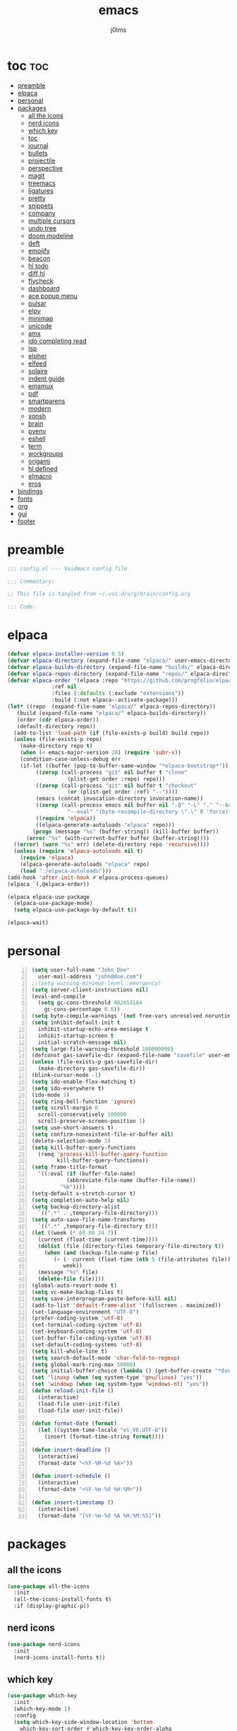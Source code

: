 #+title: emacs
#+author: j0lms
#+description: illiterate config file
#+startup: overview
#+options:toc:1

* toc :toc:
:PROPERTIES:
:ID:       63a096f5-3516-4d4a-85ee-b19565836012
:END:
- [[#preamble][preamble]]
- [[#elpaca][elpaca]]
- [[#personal][personal]]
- [[#packages][packages]]
  - [[#all-the-icons][all the icons]]
  - [[#nerd-icons][nerd icons]]
  - [[#which-key][which key]]
  - [[#toc][toc]]
  - [[#journal][journal]]
  - [[#bullets][bullets]]
  - [[#projectile][projectile]]
  - [[#perspective][perspective]]
  - [[#magit][magit]]
  - [[#treemacs][treemacs]]
  - [[#ligatures][ligatures]]
  - [[#pretty][pretty]]
  - [[#snippets][snippets]]
  - [[#company][company]]
  - [[#multiple-cursors][multiple cursors]]
  - [[#undo-tree][undo tree]]
  - [[#doom-modeline][doom modeline]]
  - [[#deft][deft]]
  - [[#emojify][emojify]]
  - [[#beacon][beacon]]
  - [[#hl-todo][hl todo]]
  - [[#diff-hl][diff hl]]
  - [[#flycheck][flycheck]]
  - [[#dashboard][dashboard]]
  - [[#ace-popup-menu][ace popup menu]]
  - [[#pulsar][pulsar]]
  - [[#elpy][elpy]]
  - [[#minimap][minimap]]
  - [[#unicode][unicode]]
  - [[#amx][amx]]
  - [[#ido-completing-read][ido completing read]]
  - [[#lsp][lsp]]
  - [[#elpher][elpher]]
  - [[#elfeed][elfeed]]
  - [[#solaire][solaire]]
  - [[#indent-guide][indent guide]]
  - [[#emamux][emamux]]
  - [[#pdf][pdf]]
  - [[#smartparens][smartparens]]
  - [[#modern][modern]]
  - [[#xonsh][xonsh]]
  - [[#brain][brain]]
  - [[#pyenv][pyenv]]
  - [[#eshell][eshell]]
  - [[#term][term]]
  - [[#workgroups][workgroups]]
  - [[#origami][origami]]
  - [[#hl-defined][hl defined]]
  - [[#elmacro][elmacro]]
  - [[#eros][eros]]
- [[#bindings][bindings]]
- [[#fonts][fonts]]
- [[#org][org]]
- [[#gui][gui]]
- [[#footer][footer]]

* preamble
:PROPERTIES:
:ID:       4788d5aa-0bd9-4072-a089-f3e5d0801410
:END:
#+begin_src emacs-lisp
  ;;; config.el --- Voidmacs config file

  ;;; Commentary:

  ;; This file is tangled from ~/.voi.d/org/brain/config.org

  ;;; Code:
#+end_src
* elpaca
:PROPERTIES:
:ID:       3f7ad895-e9c9-4828-ac91-8ff3f07e4098
:END:
#+begin_src emacs-lisp
  (defvar elpaca-installer-version 0.5)
  (defvar elpaca-directory (expand-file-name "elpaca/" user-emacs-directory))
  (defvar elpaca-builds-directory (expand-file-name "builds/" elpaca-directory))
  (defvar elpaca-repos-directory (expand-file-name "repos/" elpaca-directory))
  (defvar elpaca-order '(elpaca :repo "https://github.com/progfolio/elpaca.git"
				:ref nil
				:files (:defaults (:exclude "extensions"))
				:build (:not elpaca--activate-package)))
  (let* ((repo  (expand-file-name "elpaca/" elpaca-repos-directory))
	 (build (expand-file-name "elpaca/" elpaca-builds-directory))
	 (order (cdr elpaca-order))
	 (default-directory repo))
    (add-to-list 'load-path (if (file-exists-p build) build repo))
    (unless (file-exists-p repo)
      (make-directory repo t)
      (when (< emacs-major-version 28) (require 'subr-x))
      (condition-case-unless-debug err
	  (if-let ((buffer (pop-to-buffer-same-window "*elpaca-bootstrap*"))
		   ((zerop (call-process "git" nil buffer t "clone"
					 (plist-get order :repo) repo)))
		   ((zerop (call-process "git" nil buffer t "checkout"
					 (or (plist-get order :ref) "--"))))
		   (emacs (concat invocation-directory invocation-name))
		   ((zerop (call-process emacs nil buffer nil "-Q" "-L" "." "--batch"
					 "--eval" "(byte-recompile-directory \".\" 0 'force)")))
		   ((require 'elpaca))
		   ((elpaca-generate-autoloads "elpaca" repo)))
	      (progn (message "%s" (buffer-string)) (kill-buffer buffer))
	    (error "%s" (with-current-buffer buffer (buffer-string))))
	((error) (warn "%s" err) (delete-directory repo 'recursive))))
    (unless (require 'elpaca-autoloads nil t)
      (require 'elpaca)
      (elpaca-generate-autoloads "elpaca" repo)
      (load "./elpaca-autoloads")))
  (add-hook 'after-init-hook #'elpaca-process-queues)
  (elpaca `(,@elpaca-order))

  (elpaca elpaca-use-package
    (elpaca-use-package-mode)
    (setq elpaca-use-package-by-default t))

  (elpaca-wait)
#+end_src

#+RESULTS:

* personal
:PROPERTIES:
:ID:       f041b776-7d1d-428b-8f9f-98d31d5fce63
:END:
#+begin_src emacs-lisp -n
  (setq user-full-name "John Doe"
	user-mail-address "john@doe.com")
  ;;(setq warning-minimum-level :emergency)
  (setq server-client-instructions nil)
  (eval-and-compile
    (setq gc-cons-threshold 402653184
	  gc-cons-percentage 0.6))
  (setq byte-compile-warnings '(not free-vars unresolved noruntime lexical make-local))
  (setq inhibit-default-init t
	inhibit-startup-echo-area-message t
	inhibit-startup-screen t
	initial-scratch-message nil)
  (setq large-file-warning-threshold 100000000)
  (defconst gas-savefile-dir (expand-file-name "savefile" user-emacs-directory))
  (unless (file-exists-p gas-savefile-dir)
    (make-directory gas-savefile-dir))
  (blink-cursor-mode -1)
  (setq ido-enable-flex-matching t)
  (setq ido-everywhere t)
  (ido-mode 1)
  (setq ring-bell-function 'ignore)
  (setq scroll-margin 0
	scroll-conservatively 100000
	scroll-preserve-screen-position 1)
  (setq use-short-answers t)
  (setq confirm-nonexistent-file-or-buffer nil)
  (delete-selection-mode 1)
  (setq kill-buffer-query-functions
	(remq 'process-kill-buffer-query-function
	      kill-buffer-query-functions))
  (setq frame-title-format
	'((:eval (if (buffer-file-name)
		     (abbreviate-file-name (buffer-file-name))
		   "%b"))))
  (setq-default x-stretch-cursor t)
  (setq completion-auto-help nil)
  (setq backup-directory-alist
	`((".*" . ,temporary-file-directory)))
  (setq auto-save-file-name-transforms
	`((".*" ,temporary-file-directory t)))
  (let ((week (* 60 60 24 7))
	(current (float-time (current-time))))
    (dolist (file (directory-files temporary-file-directory t))
      (when (and (backup-file-name-p file)
		 (> (- current (float-time (nth 5 (file-attributes file))))
		    week))
	(message "%s" file)
	(delete-file file))))
  (global-auto-revert-mode t)
  (setq vc-make-backup-files t)
  (setq save-interprogram-paste-before-kill nil)
  (add-to-list 'default-frame-alist '(fullscreen . maximized))
  (set-language-environment "UTF-8")
  (prefer-coding-system 'utf-8)
  (set-terminal-coding-system 'utf-8)
  (set-keyboard-coding-system 'utf-8)
  (set-buffer-file-coding-system 'utf-8)
  (set-default-coding-systems 'utf-8)
  (setq kill-whole-line t)
  (setq search-default-mode 'char-fold-to-regexp)
  (setq global-mark-ring-max 50000)
  (setq initial-buffer-choice (lambda () (get-buffer-create "*dashboard*")))
  (set 'linuxp (when (eq system-type 'gnu/linux) "yes"))
  (set 'windowp (when (eq system-type 'windows-nt) "yes"))
  (defun reload-init-file ()
    (interactive)
    (load-file user-init-file)
    (load-file user-init-file))

  (defun format-date (format)
    (let ((system-time-locale "es_VE.UTF-8"))
      (insert (format-time-string format))))

  (defun insert-deadline ()
    (interactive)
    (format-date "<%Y-%M-%d %A>"))

  (defun insert-schedule ()
    (interactive)
    (format-date "<%Y-%m-%d %H:%M>"))

  (defun insert-timestamp ()
    (interactive)
    (format-date "[%Y-%m-%d %A %H:%M:%S]"))
#+end_src

#+RESULTS:
: insert-timestamp

* packages 
:PROPERTIES:
:ID:       d6705198-cb2e-45a1-bbd7-7a3ed7a891e4
:END:
** all the icons
:PROPERTIES:
:ID:       f26f29bb-31c2-4d7b-b36d-7add424cce9a
:END:
#+begin_src emacs-lisp
  (use-package all-the-icons
    :init
    (all-the-icons-install-fonts t)
    :if (display-graphic-p))
#+end_src

#+RESULTS:

** nerd icons
:PROPERTIES:
:ID:       c4aa9e95-8a7f-4943-800f-ff9d53559130
:END:
#+begin_src emacs-lisp
    (use-package nerd-icons
      :init
      (nerd-icons-install-fonts t))
#+end_src

#+RESULTS:

** which key
:PROPERTIES:
:ID:       d234f50f-c1e1-4a86-ae87-7ea6e92a0d9a
:END:
#+begin_src emacs-lisp
  (use-package which-key
    :init
    (which-key-mode 1)
    :config
    (setq which-key-side-window-location 'bottom
	  which-key-sort-order #'which-key-key-order-alpha
	  which-key-sort-uppercase-first nil
	  which-key-add-column-padding 1
	  which-key-max-display-columns nil
	  which-key-min-display-lines 6
	  which-key-side-window-slot -10
	  which-key-side-window-max-height 0.25
	  which-key-idle-delay 0.5
	  which-key-max-description-length 25
	  which-key-allow-imprecise-window-fit t
	  which-key-separator " → " ))
#+end_src

#+RESULTS:

** toc
:PROPERTIES:
:ID:       da0c5bb2-1b33-4624-87b9-656d5906b4b3
:END:
#+begin_src emacs-lisp
  (use-package toc-org
    :commands toc-org-enable
    :init (add-hook 'org-mode-hook 'toc-org-enable))
#+end_src

#+RESULTS:

** journal
:PROPERTIES:
:ID:       301dbaba-61ea-4345-86c9-e65837ce0301
:END:
#+begin_src emacs-lisp
  (use-package org-journal
    :bind
    ("C-c n j" . org-journal-new-entry)
    ("C-c n s" . org-journal-new-scheduled-entry)
    :init
    (setq org-journal-date-format "[%Y-%m-%d %A]"
	  org-journal-date-prefix "* Entries "
	  org-journal-file-format "%Y-%m-%d.org"
	  org-journal-dir "~/.voi.d/org/brain/journal"
	  org-journal-file-header "#+title: daily\n#+filetags: journal\n"
	  org-journal-time-format "[%Y-%m-%d %H:%M:%S] "
	  org-journal-enable-agenda-integration t))
#+end_src

#+RESULTS:

** bullets
:PROPERTIES:
:ID:       0309864b-d05a-42dc-9414-4e5517b6f5b1
:END:
#+begin_src emacs-lisp
  (use-package org-bullets
    :init
    (add-hook 'org-mode-hook (lambda () (org-bullets-mode 1))))
#+end_src

#+RESULTS:

** projectile
:PROPERTIES:
:ID:       93b43568-afd4-4f26-a0c7-99db11931f36
:END:
#+begin_src emacs-lisp
  (use-package projectile
    :init
    (projectile-mode 1))
#+end_src

#+RESULTS:

** perspective
:PROPERTIES:
:ID:       57ad712e-854c-44a7-8d34-c337aa962b84
:END:
#+begin_src emacs-lisp
  (use-package perspective
    :bind
    ("C-x C-b" . persp-list-buffers) 
    :custom
    (persp-mode-prefix-key (kbd "C-c M-p"))
    :init
    (persp-mode))
#+end_src

#+RESULTS:

** magit
:PROPERTIES:
:ID:       44d8ddff-ef93-42fc-a519-a59279ae6417
:END:
#+begin_src emacs-lisp
  (use-package magit
    :init
    (with-eval-after-load 'magit-mode
      (add-hook 'after-save-hook 'magit-after-save-refresh-status t)))
#+end_src

#+RESULTS:

** treemacs
:PROPERTIES:
:ID:       0c8102f7-b16f-4ae4-884a-a639bf932986
:END:
#+begin_src emacs-lisp
  (use-package treemacs
    :ensure t
    :defer t
    :init
    (with-eval-after-load 'winum
      (define-key winum-keymap (kbd "M-0") #'treemacs-select-window))
    :config
    (progn
      (setq treemacs-collapse-dirs                   (if treemacs-python-executable 3 0)
	    treemacs-deferred-git-apply-delay        0.5
	    treemacs-directory-name-transformer      #'identity
	    treemacs-display-in-side-window          t
	    treemacs-eldoc-display                   'simple
	    treemacs-file-event-delay                2000
	    treemacs-file-extension-regex            treemacs-last-period-regex-value
	    treemacs-file-follow-delay               0.2
	    treemacs-file-name-transformer           #'identity
	    treemacs-follow-after-init               t
	    treemacs-expand-after-init               t
	    treemacs-find-workspace-method           'find-for-file-or-pick-first
	    treemacs-git-command-pipe                ""
	    treemacs-goto-tag-strategy               'refetch-index
	    treemacs-header-scroll-indicators        '(nil . "^^^^^^")
	    treemacs-hide-dot-git-directory          t
	    treemacs-indentation                     2
	    treemacs-indentation-string              " "
	    treemacs-is-never-other-window           nil
	    treemacs-max-git-entries                 5000
	    treemacs-missing-project-action          'ask
	    treemacs-move-forward-on-expand          nil
	    treemacs-no-png-images                   nil
	    treemacs-no-delete-other-windows         t
	    treemacs-project-follow-cleanup          nil
	    treemacs-persist-file                    (expand-file-name ".cache/treemacs-persist" user-emacs-directory)
	    treemacs-position                        'left
	    treemacs-read-string-input               'from-child-frame
	    treemacs-recenter-distance               0.1
	    treemacs-recenter-after-file-follow      nil
	    treemacs-recenter-after-tag-follow       nil
	    treemacs-recenter-after-project-jump     'always
	    treemacs-recenter-after-project-expand   'on-distance
	    treemacs-litter-directories              '("/node_modules" "/.venv" "/.cask")
	    treemacs-project-follow-into-home        nil
	    treemacs-show-cursor                     nil
	    treemacs-show-hidden-files               t
	    treemacs-silent-filewatch                nil
	    treemacs-silent-refresh                  nil
	    treemacs-sorting                         'alphabetic-asc
	    treemacs-select-when-already-in-treemacs 'move-back
	    treemacs-space-between-root-nodes        t
	    treemacs-tag-follow-cleanup              t
	    treemacs-tag-follow-delay                1.5
	    treemacs-text-scale                      nil
	    treemacs-user-mode-line-format           nil
	    treemacs-user-header-line-format         nil
	    treemacs-wide-toggle-width               70
	    treemacs-width                           35
	    treemacs-width-increment                 1
	    treemacs-width-is-initially-locked       t
	    treemacs-workspace-switch-cleanup        nil)
    
      (treemacs-follow-mode t)
      (treemacs-filewatch-mode t)
      (treemacs-fringe-indicator-mode 'always)
      (when treemacs-python-executable
	(treemacs-git-commit-diff-mode t))

      (pcase (cons (not (null (executable-find "git")))
		   (not (null treemacs-python-executable)))
	(`(t . t)
	 (treemacs-git-mode 'deferred))
	(`(t . _)
	 (treemacs-git-mode 'simple)))

      (treemacs-hide-gitignored-files-mode nil))
    :bind
    (:map global-map
	  ("M-0"       . treemacs-select-window)
	  ("C-x t 1"   . treemacs-delete-other-windows)
	  ("C-x t t"   . treemacs)
	  ("C-x t d"   . treemacs-select-directory)
	  ("C-x t B"   . treemacs-bookmark)
	  ("C-x t C-t" . treemacs-find-file)
	  ("C-x t M-t" . treemacs-find-tag)))

  (use-package treemacs-projectile
    :after (treemacs projectile)
    :ensure t)

  (use-package treemacs-magit
    :after (treemacs magit)
    :ensure t)

  (use-package treemacs-nerd-icons
    :config
    (treemacs-load-theme "nerd-icons"))

  (use-package treemacs-persp
    :after (treemacs persp-mode)
    :ensure t
    :config (treemacs-set-scope-type 'Perspectives))

  (add-hook 'treemacs-mode-hook (lambda() (display-line-numbers-mode -1)))
#+end_src 

#+RESULTS:
| lambda | nil | (display-line-numbers-mode -1) |

** ligatures
:PROPERTIES: 
:ID:       f644db69-04cd-444f-96ff-e0eda5962f5e
:END:


#+begin_src emacs-lisp
  (use-package ligature
    :config
    (ligature-set-ligatures 't
			    '(;; == === ==== => =| =>>=>=|=>==>> ==< =/=//=// =~
			      ;; =:= =!=
			      ("=" (rx (+ (or ">" "<" "|" "/" "~" ":" "!" "="))))
			      ;; ;; ;;;
			      (";" (rx (+ ";")))
			      ;; && &&&
			      ("&" (rx (+ "&")))
			      ;; !! !!! !. !: !!. != !== !~
			      ("!" (rx (+ (or "=" "!" "\." ":" "~"))))
			      ;; ?? ??? ?:  ?=  ?.
			      ("?" (rx (or ":" "=" "\." (+ "?"))))
			      ;; %% %%%
			      ("%" (rx (+ "%")))
			      ;; |> ||> |||> ||||> |] |} || ||| |-> ||-||
			      ;; |->>-||-<<-| |- |== ||=||
			      ;; |==>>==<<==<=>==//==/=!==:===>
			      ("|" (rx (+ (or ">" "<" "|" "/" ":" "!" "}" "\]"
					      "-" "=" ))))
			      ;; \\ \\\ \/
			      ("\\" (rx (or "/" (+ "\\"))))
			      ;; ++ +++ ++++ +>
			      ("+" (rx (or ">" (+ "+"))))
			      ;; :: ::: :::: :> :< := :// ::=
			      (":" (rx (or ">" "<" "=" "//" ":=" (+ ":"))))
			      ;; // /// //// /\ /* /> /===:===!=//===>>==>==/
			      ("/" (rx (+ (or ">"  "<" "|" "/" "\\" "\*" ":" "!"
					      "="))))
			      ;; .. ... .... .= .- .? ..= ..<
			      ("\." (rx (or "=" "-" "\?" "\.=" "\.<" (+ "\."))))
			      ;; -- --- ---- -~ -> ->> -| -|->-->>->--<<-|
			      ("-" (rx (+ (or ">" "<" "|" "~" "-"))))
			      ;; *> */ *)  ** *** ****
			      ("*" (rx (or ">" "/" ")" (+ "*"))))
			      ;; www wwww
			      ("w" (rx (+ "w")))
			      ;; <> <!-- <|> <: <~ <~> <~~ <+ <* <$ </  <+> <*>
			      ;; <$> </> <|  <||  <||| <|||| <- <-| <-<<-|-> <->>
			      ;; <<-> <= <=> <<==<<==>=|=>==/==//=!==:=>
			      ;; << <<< <<<<
			      ("<" (rx (+ (or "\+" "\*" "\$" "<" ">" ":" "~"  "!"
					      "-"  "/" "|" "="))))
			      ;; >: >- >>- >--|-> >>-|-> >= >== >>== >=|=:=>>
			      ;; >> >>> >>>>
			      (">" (rx (+ (or ">" "<" "|" "/" ":" "=" "-"))))
			      ;; #: #= #! #( #? #[ #{ #_ #_( ## ### #####
			      ("#" (rx (or ":" "=" "!" "(" "\?" "\[" "{" "_(" "_"
					   (+ "#"))))
			      ;; ~~ ~~~ ~=  ~-  ~@ ~> ~~>
			      ("~" (rx (or ">" "=" "-" "@" "~>" (+ "~"))))
			      ;; __ ___ ____ _|_ __|____|_
			      ("_" (rx (+ (or "_" "|"))))
			      ;; Fira code: 0xFF 0x12
			      ("0" (rx (and "x" (+ (in "A-F" "a-f" "0-9")))))
			      ;; Fira code:
			      "Fl"  "Tl"  "fi"  "fj"  "fl"  "ft"
			      ;; The few not covered by the regexps.
			      "{|"  "[|"  "]#"  "(*"  "}#"  "$>"  "^="))
    (global-ligature-mode t))
#+end_src

#+RESULTS:

** pretty
:PROPERTIES:
:ID:       0cbdbf46-8628-4deb-844e-fd63997c10b7
:END:
#+begin_src emacs-lisp
  (use-package pretty-mode
    :init
    (global-pretty-mode t)  
    (add-hook 'my-pretty-language-hook 'turn-on-pretty-mode))
#+end_src

#+RESULTS:

** snippets
:PROPERTIES:
:ID:       7d2d35a0-5c12-47ad-922a-e81051fed46c
:END:
#+begin_src emacs-lisp
  (use-package yasnippet
    :init
    (yas-global-mode t))
  (use-package yasnippet-snippets)
#+end_src 

#+RESULTS:

** company
:PROPERTIES:
:ID:       b6bba2c5-6d05-4987-bb29-5c05c96d1f13
:END:
#+begin_src emacs-lisp 
  (use-package company
    :init
    (global-company-mode t))
#+end_src

#+RESULTS:

** multiple cursors
:PROPERTIES:
:ID:       a5f70eb6-2872-4562-8be2-2f384a5487f6
:END:
#+begin_src emacs-lisp 
  (use-package multiple-cursors
    :init
    (global-set-key (kbd "C-S-c C-S-c") 'mc/edit-lines)
    (global-set-key (kbd "C->") 'mc/mark-next-like-this)
    (global-set-key (kbd "C-<") 'mc/mark-previous-like-this)
    (global-set-key (kbd "C-x C-<") 'mc/mark-all-like-this))
#+end_src

#+RESULTS:

** undo tree
:PROPERTIES:
:ID:       da5ad3fe-6d4d-4fbb-bf49-893c39fc7363
:END:
#+begin_src emacs-lisp
  (use-package undo-tree
    :init
    (global-undo-tree-mode))
  (with-eval-after-load 'undo-tree
    (setq undo-tree-auto-save-history nil))
#+end_src

#+RESULTS:

** doom modeline
:PROPERTIES:
:ID:       a7197c15-fc23-4bc4-9fdd-cb0b86e67600
:END:
#+begin_src emacs-lisp
  (use-package smart-mode-line-atom-one-dark-theme)
  (use-package smart-mode-line
    :init
    (setq sml/no-confirm-load-theme t)
    (setq sml/theme 'atom-one-dark)
    (sml/setup))
  (use-package doom-modeline
    :ensure t
    :init 
    (doom-modeline-mode 1))
#+end_src

#+RESULTS:

** deft
:PROPERTIES:
:ID:       cf0ec7b7-f369-4af8-b92e-4b30bc83bb05
:END:
#+begin_src emacs-lisp
  (use-package deft
    :bind ("<f8>" . deft)
    :commands (deft)
    :config (setq deft-directory "~/notes"
		  deft-extensions '("md" "org")
		  deft-recursive t
		  deft-use-filename-as-title t))
#+end_src

#+RESULTS:

** emojify
:PROPERTIES:
:ID:       d5e36405-e551-4aea-88ea-263156773cd0
:END:
#+begin_src emacs-lisp 
  (use-package emojify
    :hook (after-init . global-emojify-mode))
#+end_src

#+RESULTS:

** beacon
:PROPERTIES:
:ID:       fbe5f281-11c8-437f-a9cd-1a68972a2078
:END:
#+begin_src emacs-lisp
  (use-package beacon
    :init
    (beacon-mode 1))
#+end_src

#+RESULTS:

** hl todo
:PROPERTIES:
:ID:       ce78fb0e-034a-4121-bb44-475684a02bf2
:END:
#+begin_src emacs-lisp
  (use-package hl-todo
    :init
    (global-hl-todo-mode))
#+end_src

#+RESULTS:

** diff hl
:PROPERTIES:
:ID:       49575fc3-e518-4488-828c-5d1be7d2e74f
:END:
#+begin_src emacs-lisp
  (use-package diff-hl
    :ensure t
    :config
    (global-diff-hl-mode +1)
    (add-hook 'dired-mode-hook 'diff-hl-dired-mode)
    (add-hook 'magit-post-refresh-hook 'diff-hl-magit-post-refresh))
#+end_src

#+RESULTS:

** flycheck
:PROPERTIES:
:ID:       03996339-e8a8-4bf4-a5b3-65bbacbb7148
:END:
#+begin_src emacs-lisp
  (use-package flycheck
    :ensure t
    :init (global-flycheck-mode))
#+end_src

#+RESULTS:

** TODO dashboard
:PROPERTIES:
:ID:       96bf361b-63b5-42b9-a1fc-aeba51218bd5
:END:
#+begin_src emacs-lisp
  (use-package dashboard
    :ensure t
    :config
    (dashboard-setup-startup-hook)
    (global-set-key (kbd "C-c d") '(lambda () (interactive) (dashboard-open)))
    (setq dashboard-banner-logo-title "")
    (setq dashboard-center-content t)
    (setq dashboard-show-shortcuts nil)
    (setq dashboard-items '((recents  . 5)
			    (bookmarks . 5)
			    (projects . 5)
			    (agenda . 5)))
    (setq dashboard-display-icons-p t)
    (setq dashboard-icon-type 'nerd-icons)
    (setq dashboard-startup-banner '("~/.voi.d/banners/blackhole-lines.svg" . "~/.voi.d/banners/blackhole-lines.txt"))
    (setq dashboard-item-names '(("Recent Files:" . "  RECENT")
				 ("Bookmarks:" . "  BOOKMARKS")
				 ("Projects:" . "  PROJECTS")
				 ("Agenda for the coming week:" . "  AGENDA")))
    (setq dashboard-footer-messages '(
				      "voidmacs"
				      ))
    (setq dashboard-projects-switch-function 'projectile-persp-switch-project))
    ;; (setq dashboard-set-navigator t)
    ;; (setq dashboard-navigator-buttons
    ;; 	`(

    ;; 	  ((,(all-the-icons-octicon "mark-github" :height 1.1 :v-adjust 0.0)
    ;; 	    "Homepage"
    ;; 	    "Browse homepage"
    ;; 	    (lambda (&rest _) (browse-url "homepage")))
    ;; 	   ("★" "Star" "Show stars" (lambda (&rest _) (show-stars)) warning)
    ;; 	   ("?" "" "?/h" #'show-help nil "<" ">"))

    ;; 	  ((,(all-the-icons-faicon "linkedin" :height 1.1 :v-adjust 0.0)
    ;; 	    "Linkedin"
    ;; 	    ""
    ;; 	    (lambda (&rest _) (browse-url "homepage")))
    ;; 	   ("⚑" nil "Show flags" (lambda (&rest _) (message "flag")) error)))))
#+end_src

#+RESULTS:

** ace popup menu
:PROPERTIES:
:ID:       fa6cc2ac-69b5-4c9d-a59a-f19e61304d28
:END:
#+begin_src emacs-lisp
  (use-package ace-popup-menu
    :init
    (ace-popup-menu-mode 1))
#+end_src

#+RESULTS:

** pulsar
:PROPERTIES:
:ID:       364ad49b-e409-4523-93d4-3b99b89e5e29
:END:
#+begin_src emacs-lisp
  (use-package pulsar
    :init
    (pulsar-global-mode t)
    (setq pulsar-pulse t)
    (setq pulsar-delay 0.055)
    (setq pulsar-iterations 10)
    (setq pulsar-face 'pulsar-magenta)
    (setq pulsar-highlight-face 'pulsar-yellow)
    (let ((map global-map))
      (define-key map (kbd "C-c h p") #'pulsar-pulse-line)
      (define-key map (kbd "C-c h h") #'pulsar-highlight-line))
    (add-hook 'next-error-hook #'pulsar-pulse-line)
    (add-hook 'imenu-after-jump-hook #'pulsar-recenter-top)
    (add-hook 'imenu-after-jump-hook #'pulsar-reveal-entry))
#+end_src

#+RESULTS:

** elpy
:PROPERTIES:
:ID:       bc2bcffb-2610-427f-805b-227326651fa5
:END:
#+begin_src emacs-lisp
  (use-package elpy
    :ensure t
    :init
    (elpy-enable))
#+end_src

#+RESULTS:

** minimap
:PROPERTIES:
:ID:       03e074c3-8991-43ce-a0a2-ce9fdf51353b
:END:
#+begin_src emacs-lisp
  (use-package minimap
    :init
    (setq minimap-window-location 'right)
    (global-set-key (kbd "C-c m") '(lambda () (interactive) (minimap-mode))))
#+end_src

#+RESULTS:

** unicode
:PROPERTIES:
:ID:       5bfa09ba-11a9-4ee0-a62a-f0886c9df1ba
:END:
#+begin_src emacs-lisp
  (use-package unicode-fonts
    :init
    (unicode-fonts-setup))
#+end_src

#+RESULTS:

** amx
:PROPERTIES:
:ID:       d3e6ebfc-a8eb-4692-bbf8-0cac04473cdc
:END:
#+begin_src emacs-lisp
  (use-package amx
    :init
    (amx-mode 1))
#+end_src

#+RESULTS:

** ido completing read
:PROPERTIES:
:ID:       21a3c662-b051-42fb-841d-59aab15db17c
:END:
#+begin_src emacs-lisp
  (use-package ido-completing-read+
    :init
    (ido-ubiquitous-mode 1))
#+end_src

#+RESULTS:

** lsp
:PROPERTIES:
:ID:       8e035d7e-6f53-4626-805d-ad01c71faeca
:END:
#+begin_src emacs-lisp
  (use-package lsp-mode
    :init
    (setq lsp-keymap-prefix "C-c l")
    :hook (
	   (python-mode . lsp-deferred)
	   (sh-mode . lsp-deferred)
	   (lsp-mode . lsp-enable-which-key-integration))
    :commands (lsp lsp-deferred))
  (use-package lsp-ui :commands lsp-ui-mode)
  (use-package lsp-treemacs :commands lsp-treemacs-errors-list)
#+end_src

#+RESULTS:

** elpher
:PROPERTIES:
:ID:       1f1b47fa-c116-4f27-854e-9e6400830ae3
:END:
#+begin_src emacs-lisp
  (use-package elpher)
#+end_src

#+RESULTS:

** elfeed
:PROPERTIES:
:ID:       a122c115-bba2-44cb-906d-53fdbe904822
:END:
#+begin_src emacs-lisp
  (use-package elfeed)
#+end_src

#+RESULTS:

** solaire
:PROPERTIES:
:ID:       a02f6f97-902c-42c5-9bef-4cf0d2c1e709
:END:
#+begin_src emacs-lisp
  (use-package solaire-mode
    :init
    (solaire-global-mode +1))
#+end_src

#+RESULTS:

** indent guide
:PROPERTIES:
:ID:       5942044f-3d2a-4f0f-972d-4bdf6e65a4b9
:END:
#+begin_src emacs-lisp
  (use-package indent-guide
    :init
    (indent-guide-global-mode))
#+end_src

#+RESULTS:

** emamux 
:PROPERTIES:
:ID:       7ffd8d2e-cd03-4603-a63f-ebb8396d62f7
:END:
#+begin_src emacs-lisp
  (use-package emamux
    :bind
    ("C-c c" . emamux:send-region))
#+end_src

#+RESULTS:

** pdf
:PROPERTIES:
:ID:       ae50cb38-7206-4199-8725-c8c3bea5184b
:END:
#+begin_src emacs-lisp
  (use-package pdf-tools)
#+end_src

#+RESULTS:

** smartparens
:PROPERTIES:
:ID:       43c79c53-ddc3-4193-a8a4-6d74e54f198b
:END:
#+begin_src emacs-lisp
  (use-package smartparens
    :init
    (smartparens-global-mode +1))
#+end_src

#+RESULTS:

** modern  
:PROPERTIES:
:ID:       e8321d05-41b2-412d-b850-4fe1474e1a1b
:END:
#+begin_src emacs-lisp
  (use-package org-modern
    :hook (org-mode . org-modern-mode)
    :init
    (setq org-modern-label-border 'auto
	  org-modern-star nil
	  org-modern-hide-star nil
	  org-modern-block-name nil
	  org-modern-keyword nil
	  org-modern-timestamp t
	  org-modern-checkbox nil))
#+end_src

#+RESULTS:

** TODO xonsh
:PROPERTIES:
:ID:       ada127b3-e31e-46ee-9277-c386bb564d89
:END:
#+begin_src emacs-lisp
  ;; (defun org-babel-execute:xonsh (body params)
  ;;   (let ((in-file (org-babel-temp-file "xonsh-")))
  ;;    (with-temp-file in-file
  ;;       (insert body))
  ;;     (org-babel-eval
  ;;      (format "echo -e $($HOME/.pyenv/versions/3.11.4/bin/xonsh -c $(cat %s | sed \"s/^[[:space:]]*//g\"  | awk \"{print $1}\")) | sed \"s/\x1b\\[38;5;241m//g\" | sed \"s/\x1b\\[39m//g\" | sed -z \"/\n/d\" "
  ;;        (org-babel-process-file-name in-file))
  ;;      "")))))
  (use-package xonsh-mode)
#+end_src

#+RESULTS:
: org-babel-execute:xonsh

** brain
:PROPERTIES:
:ID:       da14fc89-2715-464b-990c-d82d379a5d6c
:END:
#+begin_src emacs-lisp
  (use-package org-brain :ensure t
    :init
    (setq org-brain-path "~/.voi.d/org/brain")
    (bind-key "C-c b" 'org-brain-prefix-map org-mode-map)
    (setq org-id-track-globally t)
    (setq org-id-locations-file "~/.voi.d/org/brain/ids/.org-id-locations")
    (add-hook 'before-save-hook #'org-brain-ensure-ids-in-buffer)
    (add-hook 'org-brain-visualize-mode-hook #'org-mode)
    (display-line-numbers-mode 0)
    (setq org-brain-visualize-default-choices 'all)
    (setq org-brain-title-max-length 12)
    (setq org-brain-include-file-entries t
	  org-brain-file-entries-use-title nil))
#+end_src

#+RESULTS:

** pyenv
:PROPERTIES:
:ID:       48c0c967-56cd-4cf7-bfd7-10beb6b1f872
:END:
#+begin_src emacs-lisp
  (use-package pyenv-mode
    :init
    (pyenv-mode))
#+end_src

#+RESULTS:

** eshell 
:PROPERTIES:
:ID:       458c1b99-71e1-4431-9fed-a7ecffb31f2f
:END:
#+begin_src emacs-lisp
  (add-hook 'eshell-mode-hook 'my-inhibit-global-linum-mode)
#+end_src

#+RESULTS:
| my-inhibit-global-linum-mode |

** term
:PROPERTIES:
:ID:       4f15feed-3d6f-4e17-a5fe-7246a11956a1
:END:
#+begin_src emacs-lisp
  (add-hook 'term-mode-hook 'my-inhibit-global-linum-mode)

  (defun my-inhibit-global-linum-mode ()
    (add-hook 'after-change-major-mode-hook
	      (lambda () (display-line-numbers-mode 0))
	      :append :local))
#+end_src

#+RESULTS:
: my-inhibit-global-linum-mode

** workgroups
:PROPERTIES:
:ID:       5ade54f4-29e4-47bc-a329-360945645f53
:END:
#+begin_src emacs-lisp
  (use-package workgroups2
    :init 
    (workgroups-mode 1)
    (setq wg-session-file "~/.voi.d/.emacs_workgroups")
    :bind
    ("C-c z" . wg-prefix-key))  
#+end_src

#+RESULTS:

** origami
:PROPERTIES:
:ID:       f19b3db9-49d9-441a-8ab5-b5d333249f1f
:END:
#+begin_src emacs-lisp
  (use-package origami
    :init
    (global-origami-mode 1)
    :bind
    ("C-<tab>" . origami-recursively-toggle-node))
#+end_src

#+RESULTS:

** hl defined
:PROPERTIES:
:ID:       e12d044e-4a13-4186-b4ad-cd9976a8b881
:END:
#+begin_src emacs-lisp
  (use-package highlight-defined
  :init
  (add-hook 'emacs-lisp-mode-hook 'highlight-defined-mode)
  (add-hook 'org-mode-hook 'highlight-defined-mode))
#+end_src

#+RESULTS:

** elmacro
:PROPERTIES:
:ID:       4c7b06d9-f72a-4438-a886-6eb0ccbfd586
:END:
#+begin_src emacs-lisp
  (use-package elmacro
    :init
    (elmacro-mode))
#+end_src

#+RESULTS:

** eros
:PROPERTIES:
:ID:       cdfe2c0a-f5d6-4671-9c3e-c850540f3133
:END:
#+begin_src emacs-lisp
  (use-package eros
    :init
    (eros-mode 1))
#+end_src

#+RESULTS:

* bindings
:PROPERTIES:
:ID:       2df62463-b697-473d-9510-3e38ac30bb19
:END:
#+begin_src emacs-lisp
  (windmove-default-keybindings)
  (setq tab-always-indent 'complete)
  (global-set-key (kbd "C-c t") '(lambda () (interactive) (eshell)))
  (global-set-key (kbd "C-c f") '(lambda () (interactive) (find-file "~/.voi.d/org/brain/config.org")))
  (global-set-key (kbd "C-c x") '(lambda () (interactive) (find-file "~/.voi.d/org/brain/xonsh.org")))
  (global-set-key (kbd "C-c s") '(lambda () (interactive) (find-file "~/.voi.d/org/brain/bash.org")))
  (global-set-key (kbd "C-c i") '(lambda () (interactive) (find-file "~/.voi.d/org/brain/init.org")))
  (global-set-key (kbd "C-x a") '(lambda () (interactive) (insert-timestamp)))
  (global-set-key (kbd "C-x C-l") '(lambda () (interactive) (org-toggle-timestamp-type)))
  (global-set-key (kbd "C-x s") '(lambda () (interactive) (save-buffer)))
#+end_src

#+RESULTS:
| lambda | nil | (interactive) | (save-buffer) |

* fonts
:PROPERTIES:
:ID:       2235f497-9773-4d7a-a15e-6be1cc751f7e
:END:
#+begin_src emacs-lisp
  (set-face-attribute 'default t
		      :font "Fira Code"
		      :height 110
		      :weight 'medium)
  (set-face-attribute 'variable-pitch t
		      :font "Lato"
		      :height 110
		      :weight 'medium)
  (set-face-attribute 'fixed-pitch t
		      :font "JetBrains Mono"
		      :height 110
		      :weight 'medium)
  (set-face-attribute 'font-lock-comment-face t
		      :slant 'italic)
  (set-face-attribute 'font-lock-keyword-face t
		      :slant 'italic)

  (add-to-list 'default-frame-alist '(font . "JetBrains Mono-11"))

  (setq-default line-spacing 0.12)
#+end_src

#+RESULTS:
: 0.12

* org
:PROPERTIES:
:ID:       6b6d8382-ecc4-40f1-8bee-c0dad5789073
:END:
#+begin_src emacs-lisp
  (setq org-directory "~/.voi.d/org/")
  (setq org-agenda-files (quote ("~/.voi.d/org/brain/agenda/")))
  (setq org-catch-invisible-edits 'show-and-error)
  (setq org-special-ctrl-a/e t)
  (setq org-insert-heading-respect-content t)
  (add-hook 'after-save-hook (lambda () (org-babel-tangle)))
  (org-babel-tangle-file "~/.voi.d/org/brain/xonsh.org")
  (org-babel-tangle-file "~/.voi.d/org/brain/bash.org")
  (org-babel-do-load-languages
   'org-babel-load-languages
   '((python . t)
     (shell . t)
     (lilypond . t)))
  (defun my-org-confirm-babel-evaluate (lang body)
    (not (member lang '("emacs-lisp" "python" "bash" "lilypond" "xonsh"))))
  (setq org-confirm-babel-evaluate 'my-org-confirm-babel-evaluate)
  (electric-indent-mode -1)
  (defun org-icons ()
    (setq prettify-symbols-alist '(("#+begin_src" . "❱")
				   ("#+end_src" . "❰")
				   ("#+RESULTS:" . "∴")
				   ("#+begin_example" . "⋉")
				   ("#+end_example" . "⋊")
				   (":PROPERTIES:" . "")
				   (":ID:" . "") ;; ??
				   (":END:" . "―")
				   ("#+startup:" . "")
				   ("#+title:" . "")
				   ("#+author:" . "")
				   ("#+header:" . "")
				   ("#+name:" . "")
				   ("#+filetags:" . "")
				   ("#+description:" . "")
				   ("#+subtitle:" . "⛛")
				   ("#+options:" . "⚒")
				   ("[ ]" . "")
				   ("[X]" . "")
				   ("[-]" . ""))))
  (add-hook 'org-mode-hook 'org-icons)
#+end_src

#+RESULTS:
| highlight-defined-mode | org-modern-mode | elpher-org-mode-integration | #[0 \301\211\207 [imenu-create-index-function org-imenu-get-tree] 2] | (closure (t) nil (org-bullets-mode 1)) | toc-org-enable | org-icons | #[0 \300\301\302\303\304$\207 [add-hook change-major-mode-hook org-fold-show-all append local] 5] | #[0 \300\301\302\303\304$\207 [add-hook change-major-mode-hook org-babel-show-result-all append local] 5] | org-babel-result-hide-spec | org-babel-hide-all-hashes |

* gui
:PROPERTIES:
:ID:       eadb255d-5091-43c9-981b-36b4fcb59b81
:END:
#+begin_src emacs-lisp
  (menu-bar-mode -1)
  (tool-bar-mode -1)
  (scroll-bar-mode -1)
  (column-number-mode t)
  (size-indication-mode t)
  (global-display-line-numbers-mode 0)
  (global-visual-line-mode t)
  (global-prettify-symbols-mode t)
#+end_src

#+RESULTS:
: t

* footer
:PROPERTIES:
:ID:       6582c00b-9624-4e22-b0ed-ddf1d9e637cd
:END:
#+begin_src emacs-lisp
  (provide 'config)
  ;;; init.el ends here
#+end_src

#+RESULTS:
: config
